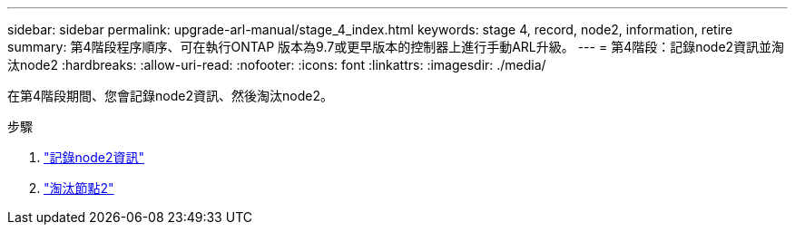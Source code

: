 ---
sidebar: sidebar 
permalink: upgrade-arl-manual/stage_4_index.html 
keywords: stage 4, record, node2, information, retire 
summary: 第4階段程序順序、可在執行ONTAP 版本為9.7或更早版本的控制器上進行手動ARL升級。 
---
= 第4階段：記錄node2資訊並淘汰node2
:hardbreaks:
:allow-uri-read: 
:nofooter: 
:icons: font
:linkattrs: 
:imagesdir: ./media/


[role="lead"]
在第4階段期間、您會記錄node2資訊、然後淘汰node2。

.步驟
. link:record_node2_information.html["記錄node2資訊"]
. link:retire_node2.html["淘汰節點2"]

